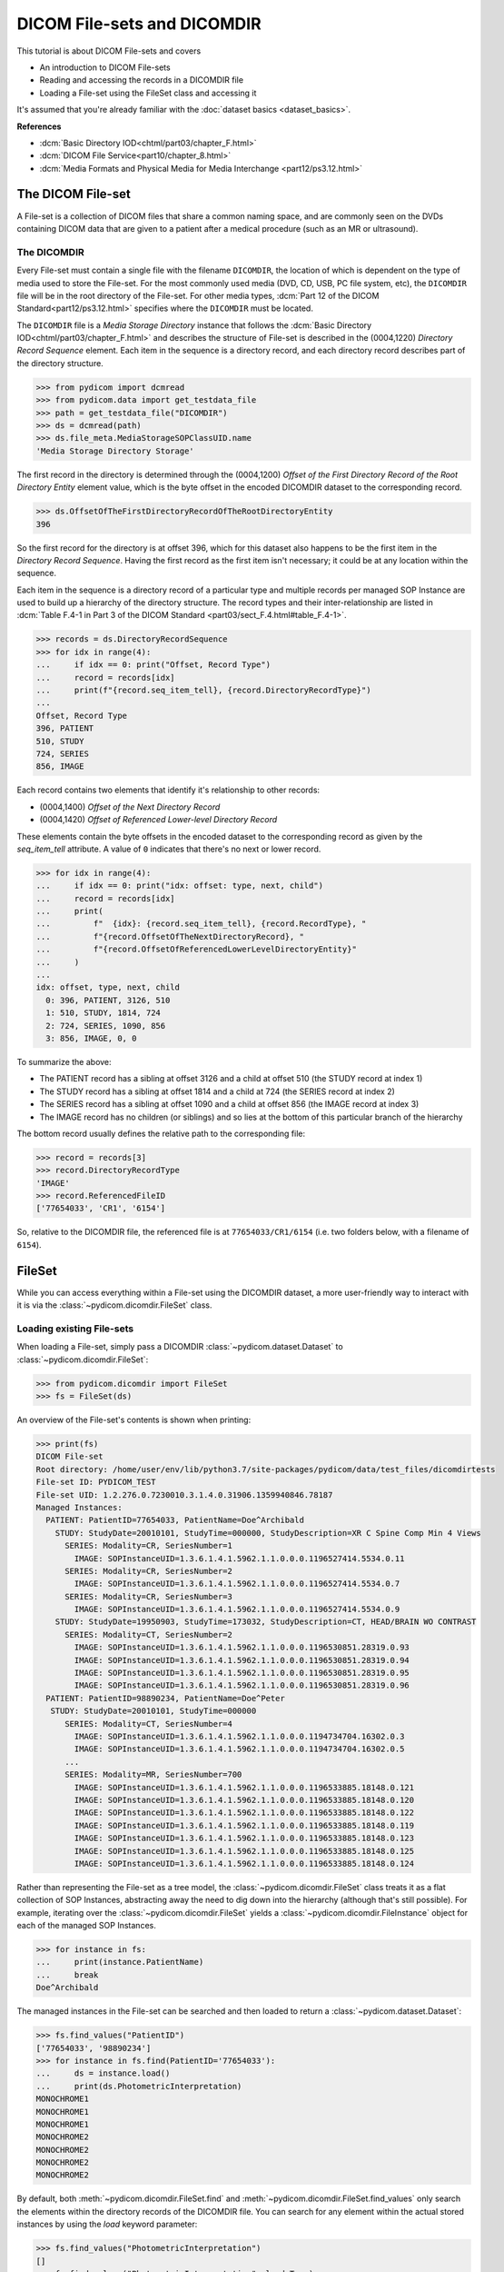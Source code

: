 ============================
DICOM File-sets and DICOMDIR
============================

This tutorial is about DICOM File-sets and covers

* An introduction to DICOM File-sets
* Reading and accessing the records in a DICOMDIR file
* Loading a File-set using the FileSet class and accessing it

It's assumed that you're already familiar with the :doc:`dataset basics
<dataset_basics>`.

**References**

* :dcm:`Basic Directory IOD<chtml/part03/chapter_F.html>`
* :dcm:`DICOM File Service<part10/chapter_8.html>`
* :dcm:`Media Formats and Physical Media for Media Interchange
  <part12/ps3.12.html>`

The DICOM File-set
==================

A File-set is a collection of DICOM files that share a common naming
space, and are commonly seen on the DVDs containing DICOM data that
are given to a patient after a medical procedure (such as an MR or ultrasound).

The DICOMDIR
------------

Every File-set must contain a single file with the filename ``DICOMDIR``, the
location of which is dependent on the type of media used to store the File-set.
For the most commonly used media (DVD, CD, USB, PC file system, etc), the
``DICOMDIR`` file will be in the root directory of the File-set. For other
media types, :dcm:`Part 12 of the DICOM Standard<part12/ps3.12.html>`
specifies where the ``DICOMDIR`` must be located.

The ``DICOMDIR`` file is a *Media Storage Directory* instance that follows the
:dcm:`Basic Directory IOD<chtml/part03/chapter_F.html>` and describes the
structure of File-set is described in the (0004,1220) *Directory
Record Sequence* element. Each item in the sequence is a directory record,
and each directory record describes part of the directory structure.

.. code-block:: python

    >>> from pydicom import dcmread
    >>> from pydicom.data import get_testdata_file
    >>> path = get_testdata_file("DICOMDIR")
    >>> ds = dcmread(path)
    >>> ds.file_meta.MediaStorageSOPClassUID.name
    'Media Storage Directory Storage'

The first record in the directory is determined through the (0004,1200)
*Offset of the First Directory Record of the Root Directory Entity* element
value, which is the byte offset in the encoded DICOMDIR dataset to the
corresponding record.

.. code-block:: python

    >>> ds.OffsetOfTheFirstDirectoryRecordOfTheRootDirectoryEntity
    396

So the first record for the directory is at offset 396, which for this dataset
also happens to be the first item in the *Directory Record Sequence*. Having
the first record as the first item isn't necessary; it could be at any location
within the sequence.

Each item in the sequence is a directory record of a particular type and
multiple records per managed SOP Instance are used to build up a hierarchy
of the directory structure. The record types and their inter-relationship are
listed in :dcm:`Table F.4-1 in Part 3 of the DICOM Standard
<part03/sect_F.4.html#table_F.4-1>`.

.. code-block:: python

    >>> records = ds.DirectoryRecordSequence
    >>> for idx in range(4):
    ...     if idx == 0: print("Offset, Record Type")
    ...     record = records[idx]
    ...     print(f"{record.seq_item_tell}, {record.DirectoryRecordType}")
    ...
    Offset, Record Type
    396, PATIENT
    510, STUDY
    724, SERIES
    856, IMAGE

Each record contains two elements that identify it's relationship to other
records:

* (0004,1400) *Offset of the Next Directory Record*
* (0004,1420) *Offset of Referenced Lower-level Directory Record*

These elements contain the byte offsets in the encoded dataset to the
corresponding record as given by the `seq_item_tell` attribute. A value of
``0`` indicates that there's no next or lower record.

.. code-block:: python

    >>> for idx in range(4):
    ...     if idx == 0: print("idx: offset: type, next, child")
    ...     record = records[idx]
    ...     print(
    ...         f"  {idx}: {record.seq_item_tell}, {record.RecordType}, "
    ...         f"{record.OffsetOfTheNextDirectoryRecord}, "
    ...         f"{record.OffsetOfReferencedLowerLevelDirectoryEntity}"
    ...     )
    ...
    idx: offset, type, next, child
      0: 396, PATIENT, 3126, 510
      1: 510, STUDY, 1814, 724
      2: 724, SERIES, 1090, 856
      3: 856, IMAGE, 0, 0

To summarize the above:

* The PATIENT record has a sibling at offset 3126 and a child at offset 510
  (the STUDY record at index 1)
* The STUDY record has a sibling at offset 1814 and a child at 724
  (the SERIES record at index 2)
* The SERIES record has a sibling at offset 1090 and a child at offset 856
  (the IMAGE record at index 3)
* The IMAGE record has no children (or siblings) and so lies at the bottom of
  this particular branch of the hierarchy

The bottom record usually defines the relative path to the corresponding file:

.. code-block:: python

    >>> record = records[3]
    >>> record.DirectoryRecordType
    'IMAGE'
    >>> record.ReferencedFileID
    ['77654033', 'CR1', '6154']

So, relative to the DICOMDIR file, the referenced file is at
``77654033/CR1/6154`` (i.e. two folders below, with a filename of ``6154``).

FileSet
=======

While you can access everything within a File-set using the DICOMDIR dataset,
a more user-friendly way to interact with it is via the
:class:`~pydicom.dicomdir.FileSet` class.


Loading existing File-sets
--------------------------

When loading a File-set, simply pass a DICOMDIR
:class:`~pydicom.dataset.Dataset` to :class:`~pydicom.dicomdir.FileSet`:

.. code-block:: python

    >>> from pydicom.dicomdir import FileSet
    >>> fs = FileSet(ds)

An overview of the File-set's contents is shown when printing:

.. code-block:: python

    >>> print(fs)
    DICOM File-set
    Root directory: /home/user/env/lib/python3.7/site-packages/pydicom/data/test_files/dicomdirtests
    File-set ID: PYDICOM_TEST
    File-set UID: 1.2.276.0.7230010.3.1.4.0.31906.1359940846.78187
    Managed Instances:
      PATIENT: PatientID=77654033, PatientName=Doe^Archibald
        STUDY: StudyDate=20010101, StudyTime=000000, StudyDescription=XR C Spine Comp Min 4 Views
          SERIES: Modality=CR, SeriesNumber=1
            IMAGE: SOPInstanceUID=1.3.6.1.4.1.5962.1.1.0.0.0.1196527414.5534.0.11
          SERIES: Modality=CR, SeriesNumber=2
            IMAGE: SOPInstanceUID=1.3.6.1.4.1.5962.1.1.0.0.0.1196527414.5534.0.7
          SERIES: Modality=CR, SeriesNumber=3
            IMAGE: SOPInstanceUID=1.3.6.1.4.1.5962.1.1.0.0.0.1196527414.5534.0.9
        STUDY: StudyDate=19950903, StudyTime=173032, StudyDescription=CT, HEAD/BRAIN WO CONTRAST
          SERIES: Modality=CT, SeriesNumber=2
            IMAGE: SOPInstanceUID=1.3.6.1.4.1.5962.1.1.0.0.0.1196530851.28319.0.93
            IMAGE: SOPInstanceUID=1.3.6.1.4.1.5962.1.1.0.0.0.1196530851.28319.0.94
            IMAGE: SOPInstanceUID=1.3.6.1.4.1.5962.1.1.0.0.0.1196530851.28319.0.95
            IMAGE: SOPInstanceUID=1.3.6.1.4.1.5962.1.1.0.0.0.1196530851.28319.0.96
      PATIENT: PatientID=98890234, PatientName=Doe^Peter
       STUDY: StudyDate=20010101, StudyTime=000000
          SERIES: Modality=CT, SeriesNumber=4
            IMAGE: SOPInstanceUID=1.3.6.1.4.1.5962.1.1.0.0.0.1194734704.16302.0.3
            IMAGE: SOPInstanceUID=1.3.6.1.4.1.5962.1.1.0.0.0.1194734704.16302.0.5
          ...
          SERIES: Modality=MR, SeriesNumber=700
            IMAGE: SOPInstanceUID=1.3.6.1.4.1.5962.1.1.0.0.0.1196533885.18148.0.121
            IMAGE: SOPInstanceUID=1.3.6.1.4.1.5962.1.1.0.0.0.1196533885.18148.0.120
            IMAGE: SOPInstanceUID=1.3.6.1.4.1.5962.1.1.0.0.0.1196533885.18148.0.122
            IMAGE: SOPInstanceUID=1.3.6.1.4.1.5962.1.1.0.0.0.1196533885.18148.0.119
            IMAGE: SOPInstanceUID=1.3.6.1.4.1.5962.1.1.0.0.0.1196533885.18148.0.123
            IMAGE: SOPInstanceUID=1.3.6.1.4.1.5962.1.1.0.0.0.1196533885.18148.0.125
            IMAGE: SOPInstanceUID=1.3.6.1.4.1.5962.1.1.0.0.0.1196533885.18148.0.124

Rather than representing the File-set as a tree model, the
:class:`~pydicom.dicomdir.FileSet` class treats it as a flat
collection of SOP Instances, abstracting away the need to dig down into the
hierarchy (although that's still possible). For example, iterating over the
:class:`~pydicom.dicomdir.FileSet` yields a
:class:`~pydicom.dicomdir.FileInstance` object for each of the managed SOP
Instances.

.. code-block:: python

    >>> for instance in fs:
    ...     print(instance.PatientName)
    ...     break
    Doe^Archibald

The managed instances in the File-set can be searched and then loaded to return
a :class:`~pydicom.dataset.Dataset`:

.. code-block:: python

    >>> fs.find_values("PatientID")
    ['77654033', '98890234']
    >>> for instance in fs.find(PatientID='77654033'):
    ...     ds = instance.load()
    ...     print(ds.PhotometricInterpretation)
    MONOCHROME1
    MONOCHROME1
    MONOCHROME1
    MONOCHROME2
    MONOCHROME2
    MONOCHROME2
    MONOCHROME2

By default, both :meth:`~pydicom.dicomdir.FileSet.find` and
:meth:`~pydicom.dicomdir.FileSet.find_values` only search the elements within
the directory records of the DICOMDIR file. You can search for any
element within the actual stored instances by using the *load*
keyword parameter:

.. code-block:: python

    >>> fs.find_values("PhotometricInterpretation")
    []
    >>> fs.find_values("PhotometricInterpretation", load=True)
    ['MONOCHROME1', 'MONOCHROME2']
    >>> len(fs.find(PatientID='77654033', PhotometricInterpretation='MONOCHROME1'))
    0
    >>> len(fs.find(PatientID='77654033', PhotometricInterpretation='MONOCHROME1', load=True))
    3

The cost of the *load* parameter is that it's less efficient due to the
overhead of having to read every instance in the File-set.
